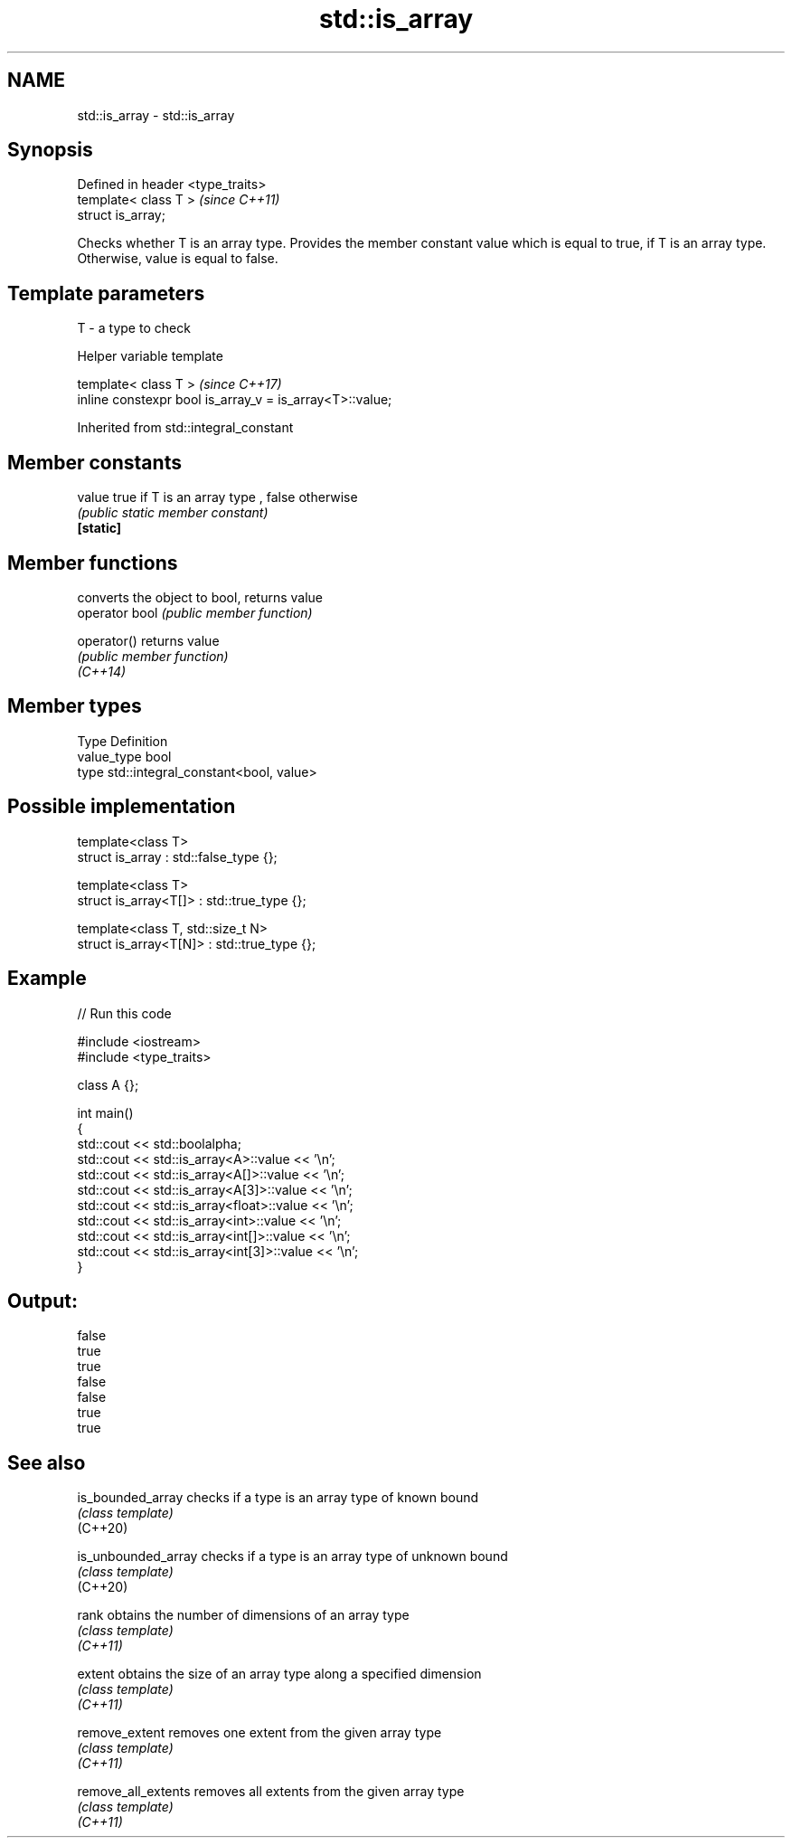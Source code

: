 .TH std::is_array 3 "2020.03.24" "http://cppreference.com" "C++ Standard Libary"
.SH NAME
std::is_array \- std::is_array

.SH Synopsis

  Defined in header <type_traits>
  template< class T >              \fI(since C++11)\fP
  struct is_array;

  Checks whether T is an array type. Provides the member constant value which is equal to true, if T is an array type. Otherwise, value is equal to false.

.SH Template parameters


  T - a type to check


  Helper variable template


  template< class T >                                     \fI(since C++17)\fP
  inline constexpr bool is_array_v = is_array<T>::value;


  Inherited from std::integral_constant


.SH Member constants



  value    true if T is an array type , false otherwise
           \fI(public static member constant)\fP
  \fB[static]\fP


.SH Member functions


                converts the object to bool, returns value
  operator bool \fI(public member function)\fP

  operator()    returns value
                \fI(public member function)\fP
  \fI(C++14)\fP


.SH Member types


  Type       Definition
  value_type bool
  type       std::integral_constant<bool, value>


.SH Possible implementation



    template<class T>
    struct is_array : std::false_type {};

    template<class T>
    struct is_array<T[]> : std::true_type {};

    template<class T, std::size_t N>
    struct is_array<T[N]> : std::true_type {};



.SH Example

  
// Run this code

    #include <iostream>
    #include <type_traits>

    class A {};

    int main()
    {
        std::cout << std::boolalpha;
        std::cout << std::is_array<A>::value << '\\n';
        std::cout << std::is_array<A[]>::value << '\\n';
        std::cout << std::is_array<A[3]>::value << '\\n';
        std::cout << std::is_array<float>::value << '\\n';
        std::cout << std::is_array<int>::value << '\\n';
        std::cout << std::is_array<int[]>::value << '\\n';
        std::cout << std::is_array<int[3]>::value << '\\n';
    }

.SH Output:

    false
    true
    true
    false
    false
    true
    true


.SH See also



  is_bounded_array   checks if a type is an array type of known bound
                     \fI(class template)\fP
  (C++20)

  is_unbounded_array checks if a type is an array type of unknown bound
                     \fI(class template)\fP
  (C++20)

  rank               obtains the number of dimensions of an array type
                     \fI(class template)\fP
  \fI(C++11)\fP

  extent             obtains the size of an array type along a specified dimension
                     \fI(class template)\fP
  \fI(C++11)\fP

  remove_extent      removes one extent from the given array type
                     \fI(class template)\fP
  \fI(C++11)\fP

  remove_all_extents removes all extents from the given array type
                     \fI(class template)\fP
  \fI(C++11)\fP




